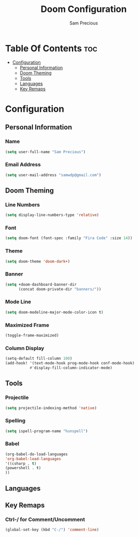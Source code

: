 #+TITLE: Doom Configuration
#+AUTHOR: Sam Precious
#+EMAIL: samwdp@gmail.com
#+LANGUAGE: en
#+STARTUP: inlineimages
#+PROPERTY: header-args :tangle yes :cache yes :results silent :padline no

* Table Of Contents :toc:
- [[#configuration][Configuration]]
  - [[#personal-information][Personal Information]]
  - [[#doom-theming][Doom Theming]]
  - [[#tools][Tools]]
  - [[#languages][Languages]]
  - [[#key-remaps][Key Remaps]]

* Configuration
** Personal Information
*** Name
#+BEGIN_SRC emacs-lisp
(setq user-full-name "Sam Precious")
#+END_SRC
*** Email Address
#+BEGIN_SRC emacs-lisp
(setq user-mail-address "samwdp@gmail.com")
#+END_SRC
** Doom Theming
*** Line Numbers
#+BEGIN_SRC emacs-lisp
(setq display-line-numbers-type 'relative)
#+END_SRC
*** Font
#+BEGIN_SRC emacs-lisp
(setq doom-font (font-spec :family "Fira Code" :size 14))
#+END_SRC
*** Theme
#+BEGIN_SRC emacs-lisp
(setq doom-theme 'doom-dark+)
#+END_SRC
*** Banner
#+BEGIN_SRC emacs-lisp
(setq +doom-dashboard-banner-dir
      (concat doom-private-dir "banners/"))
#+END_SRC
*** Mode Line
#+BEGIN_SRC emacs-lisp
(setq doom-modeline-major-mode-color-icon t)
#+END_SRC
*** Maximized Frame
#+BEGIN_SRC emacs-lisp
(toggle-frame-maximized)
#+END_SRC
*** Column Display
#+BEGIN_SRC emacs-lisp
(setq-default fill-column 100)
(add-hook! '(text-mode-hook prog-mode-hook conf-mode-hook)
           #'display-fill-column-indicator-mode)
#+END_SRC
** Tools
*** Projectile
#+BEGIN_SRC emacs-lisp
(setq projectile-indexing-method 'native)
#+END_SRC
*** Spelling
#+BEGIN_SRC emacs-lisp
(setq ispell-program-name "hunspell")
#+END_SRC
*** Babel
#+BEGIN_SRC emacs-lisp
(org-babel-do-load-languages
'org-babel-load-languages
'((csharp . t)
(powershell . t)
))
#+END_SRC
** Languages
** Key Remaps
*** Ctrl-/ for Comment/Uncomment
#+BEGIN_SRC emacs-lisp
(global-set-key (kbd "C-/") 'comment-line)
#+END_SRC
